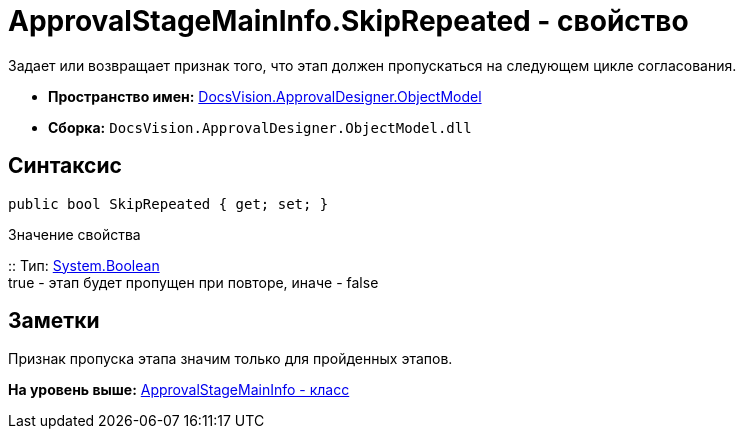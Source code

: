= ApprovalStageMainInfo.SkipRepeated - свойство

Задает или возвращает признак того, что этап должен пропускаться на следующем цикле согласования.

* [.keyword]*Пространство имен:* xref:ObjectModel_NS.adoc[DocsVision.ApprovalDesigner.ObjectModel]
* [.keyword]*Сборка:* [.ph .filepath]`DocsVision.ApprovalDesigner.ObjectModel.dll`

== Синтаксис

[source,pre,codeblock,language-csharp]
----
public bool SkipRepeated { get; set; }
----

Значение свойства

::
  Тип: http://msdn.microsoft.com/ru-ru/library/system.boolean.aspx[System.Boolean]
  +
  true - этап будет пропущен при повторе, иначе - false

== Заметки

Признак пропуска этапа значим только для пройденных этапов.

*На уровень выше:* xref:../../../../api/DocsVision/ApprovalDesigner/ObjectModel/ApprovalStageMainInfo_CL.adoc[ApprovalStageMainInfo - класс]

